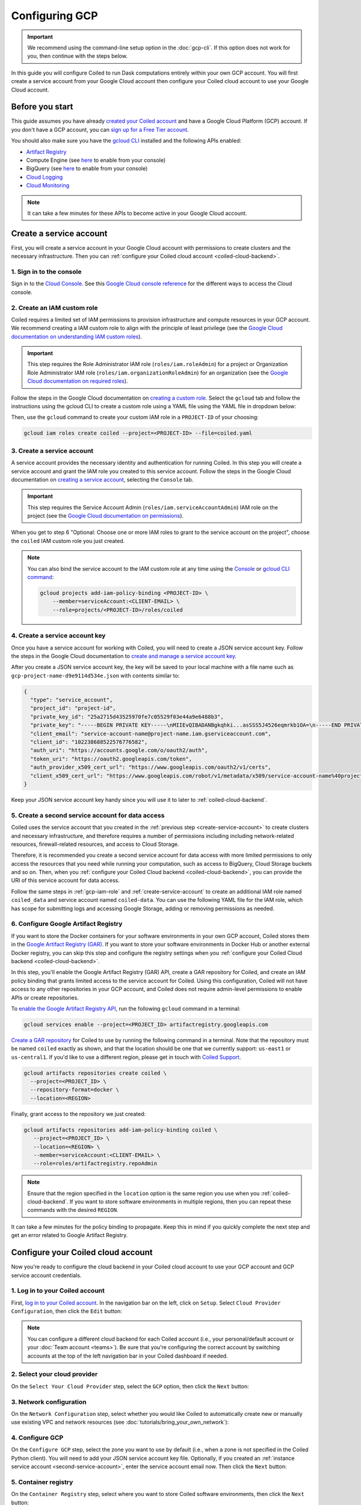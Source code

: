 Configuring GCP
===============

.. important::
    We recommend using the command-line setup option in the :doc:`gcp-cli`. If this option does not work for you, then continue with the steps below.

In this guide you will configure Coiled to run Dask computations entirely within
your own GCP account. You will first create a service account from your Google Cloud
account then configure your Coiled cloud account to use your Google Cloud account.

Before you start
~~~~~~~~~~~~~~~~

This guide assumes you have already `created your Coiled account <https://cloud.coiled.io/login>`_
and have a Google Cloud Platform (GCP) account. If you don't have a GCP account, you can
`sign up for a Free Tier account <https://cloud.google.com/free>`_.

You should also make sure you have the `gcloud CLI <https://cloud.google.com/sdk/docs/install>`_ installed and the following APIs enabled:

- `Artifact Registry <https://cloud.google.com/artifact-registry/docs/enable-service>`_
- Compute Engine (see `here <https://console.cloud.google.com/apis/library/compute.googleapis.com>`__ to enable from your console)
- BigQuery (see `here <https://console.cloud.google.com/apis/library/bigquery.googleapis.com>`__ to enable from your console)
- `Cloud Logging <https://cloud.google.com/logging/docs/api/enable-api>`_
- `Cloud Monitoring <https://cloud.google.com/monitoring/api/enable-api>`_
  
.. note::
    It can take a few minutes for these APIs to become active in your Google Cloud account.

Create a service account
~~~~~~~~~~~~~~~~~~~~~~~~

First, you will create a service account in your Google Cloud account with permissions to create clusters and the necessary infrastructure. Then you can :ref:`configure your Coiled cloud account <coiled-cloud-backend>`.

1. Sign in to the console
^^^^^^^^^^^^^^^^^^^^^^^^^
Sign in to the `Cloud Console <https://console.cloud.google.com/>`_.
See this `Google Cloud console reference <https://cloud.google.com/storage/docs/cloud-console>`_ for the different ways to access the Cloud console.

.. _gcp-iam-role:

2. Create an IAM custom role
^^^^^^^^^^^^^^^^^^^^^^^^^^^^
Coiled requires a limited set of IAM permissions to provision
infrastructure and compute resources in your GCP account. We recommend
creating a IAM custom role to align with the principle of least privilege
(see the `Google Cloud documentation on understanding IAM custom roles <https://cloud.google.com/iam/docs/understanding-custom-roles>`_).

.. important::
    This step requires the Role Administrator IAM role (``roles/iam.roleAdmin``)
    for a project or Organization Role Administrator IAM role (``roles/iam.organizationRoleAdmin``) for an organization
    (see the `Google Cloud documentation on required roles <https://cloud.google.com/iam/docs/creating-custom-roles#required-roles>`_).

Follow the steps in the Google Cloud documentation on
`creating a custom role <https://cloud.google.com/iam/docs/creating-custom-roles#creating_a_custom_role>`_.
Select the ``gcloud`` tab and follow the instructions using the gcloud CLI to
create a custom role using a YAML file using the YAML file in dropdown below:

.. dropdown:: Create an IAM custom role using a YAML file
   :title: bg-white

   Save this YAML file to your local machine as ``coiled.yaml``:

   .. literalinclude:: ../../../../backends/policy/gcp-cluster-service-account.yaml
    :language: yaml

Then, use the ``gcloud`` command to create your custom IAM role in a
``PROJECT-ID`` of your choosing:

.. code-block:: text

   gcloud iam roles create coiled --project=<PROJECT-ID> --file=coiled.yaml

.. _create-service-account:

3. Create a service account
^^^^^^^^^^^^^^^^^^^^^^^^^^^
A service account provides the necessary identity and authentication for running Coiled.
In this step you will create a service account and grant the IAM role you created to this service account.
Follow the steps in the Google Cloud documentation on `creating a service account <https://cloud.google.com/iam/docs/creating-managing-service-accounts#creating>`_, selecting the ``Console`` tab.

.. important::
    This step requires the Service Account Admin (``roles/iam.serviceAccountAdmin``) IAM role on the project (see the `Google Cloud documentation on permissions <https://cloud.google.com/iam/docs/creating-managing-service-accounts#permissions>`_).

When you get to step 6 "Optional: Choose one or more IAM roles to grant to the service account on the project", choose the ``coiled`` IAM custom role you just created.

.. note::
    You can also bind the service account to the IAM custom role at any time using the 
    `Console <https://cloud.google.com/iam/docs/granting-changing-revoking-access#granting-console>`_ or `gcloud CLI command <https://cloud.google.com/iam/docs/granting-changing-revoking-access#granting-gcloud-manual>`_:

    .. code-block:: bash

        gcloud projects add-iam-policy-binding <PROJECT-ID> \
            --member=serviceAccount:<CLIENT-EMAIL> \
            --role=projects/<PROJECT-ID>/roles/coiled

4. Create a service account key
^^^^^^^^^^^^^^^^^^^^^^^^^^^^^^^
Once you have a service account for working with
Coiled, you will need to create a JSON service account
key. Follow the steps in the Google Cloud documentation to
`create and manage a service account key <https://cloud.google.com/iam/docs/creating-managing-service-account-keys#creating_service_account_keys>`_.

After you create a JSON service account key, the key will be saved to your local
machine with a file name such as ``gcp-project-name-d9e9114d534e.json`` with
contents similar to:

.. code-block:: json

   {
     "type": "service_account",
     "project_id": "project-id",
     "private_key_id": "25a2715d43525970fe7c05529f03e44a9e6488b3",
     "private_key": "-----BEGIN PRIVATE KEY-----\nMIIEvQIBADANBgkqhki...asSSS5J4526eqmrkb1OA=\n-----END PRIVATE KEY-----\n",
     "client_email": "service-account-name@project-name.iam.gserviceaccount.com",
     "client_id": "102238688522576776582",
     "auth_uri": "https://accounts.google.com/o/oauth2/auth",
     "token_uri": "https://oauth2.googleapis.com/token",
     "auth_provider_x509_cert_url": "https://www.googleapis.com/oauth2/v1/certs",
     "client_x509_cert_url": "https://www.googleapis.com/robot/v1/metadata/x509/service-account-name%40project-name.iam.gserviceaccount.com"
   }

Keep your JSON service account key handy since you will use it to later to :ref:`coiled-cloud-backend`.

.. _second-service-account:

5. Create a second service account for data access
^^^^^^^^^^^^^^^^^^^^^^^^^^^^^^^^^^^^^^^^^^^^^^^^^^

.. _data_access_service_account:

Coiled uses the service account that you created in the :ref:`previous step <create-service-account>` to create clusters and necessary infrastructure, and therefore requires a number of permissions including including network-related resources, firewall-related resources, and access to Cloud Storage.

Therefore, it is recommended you create a second service account for data access with more limited permissions to
only access the resources that you need while running your computation, such as access to BigQuery, Cloud Storage buckets and so on. Then, when you :ref:`configure your Coiled Cloud backend <coiled-cloud-backend>`, you can provide the URI of this service account for data access.

Follow the same steps in :ref:`gcp-iam-role` and :ref:`create-service-account` to create an additional IAM role named ``coiled_data`` and service account named ``coiled-data``. You can use the following YAML file for the IAM role, which has scope for submitting logs and accessing Google Storage, adding or removing permissions as needed.

.. dropdown:: IAM role for data access service account
   :title: bg-white

   Save this YAML file to your local machine as ``coiled-data.yaml``:

   .. literalinclude:: ../../../../backends/policy/gcp-data-service-account.yaml
    :language: yaml

.. _gar:

6. Configure Google Artifact Registry
^^^^^^^^^^^^^^^^^^^^^^^^^^^^^^^^^^^^^

If you want to store the Docker containers for your software environments in
your own GCP account, Coiled stores them in the
`Google Artifact Registry (GAR) <https://cloud.google.com/artifact-registry>`_.
If you want to store your software environments in Docker Hub or another
external Docker registry, you can skip this step and configure the registry
settings when you :ref:`configure your Coiled Cloud backend <coiled-cloud-backend>`.

In this step, you'll enable the Google Artifact Registry (GAR) API, create a GAR
repository for Coiled, and create an IAM policy binding that grants limited
access to the service account for Coiled. Using this configuration, Coiled will
not have access to any other repositories in your GCP account, and Coiled does
not require admin-level permissions to enable APIs or create repositories.

To
`enable the Google Artifact Registry API <https://cloud.google.com/endpoints/docs/openapi/enable-api>`_,
run the following ``gcloud`` command in a terminal:

.. code-block:: bash

   gcloud services enable --project=<PROJECT_ID> artifactregistry.googleapis.com

`Create a GAR repository <https://cloud.google.com/artifact-registry/docs/manage-repos#create>`_
for Coiled to use by running the following command in a terminal. Note that the
repository must be named ``coiled`` exactly as shown, and that the location should
be one that we currently support: ``us-east1`` or ``us-central1``.
If you'd like to use a different region, please get in touch with
`Coiled Support <https://docs.coiled.io/user_guide/support.html>`_.

.. code-block:: bash

  gcloud artifacts repositories create coiled \
    --project=<PROJECT_ID> \
    --repository-format=docker \
    --location=<REGION>

Finally, grant access to the repository we just created:

.. code-block:: bash

   gcloud artifacts repositories add-iam-policy-binding coiled \
      --project=<PROJECT_ID> \
      --location=<REGION> \
      --member=serviceAccount:<CLIENT-EMAIL> \
      --role=roles/artifactregistry.repoAdmin

.. note::
   Ensure that the region specified in the ``location`` option is the same
   region you use when you
   :ref:`coiled-cloud-backend`.
   If you want to store software environments in multiple regions,
   then you can repeat these commands with the desired ``REGION``.

It can take a few minutes for the policy binding to propagate.
Keep this in mind if you quickly complete the next step and get
an error related to Google Artifact Registry.

.. _coiled-cloud-backend:

Configure your Coiled cloud account
~~~~~~~~~~~~~~~~~~~~~~~~~~~~~~~~~~~

Now you're ready to configure the cloud backend in your Coiled cloud account to
use your GCP account and GCP service account credentials.

1. Log in to your Coiled account
^^^^^^^^^^^^^^^^^^^^^^^^^^^^^^^^

First, `log in to your Coiled account <https://cloud.coiled.io/login>`_.
In the navigation bar on the left, click on ``Setup``. Select
``Cloud Provider Configuration``, then click the ``Edit`` button:

.. figure:: images/cloud-backend-start.png
   :width: 100%

.. note::
   You can configure a different cloud backend for each Coiled account (i.e.,
   your personal/default account or your :doc:`Team account <teams>`). Be sure
   that you're configuring the correct account by switching accounts at the top
   of the left navigation bar in your Coiled dashboard if needed.

2. Select your cloud provider
^^^^^^^^^^^^^^^^^^^^^^^^^^^^^

On the ``Select Your Cloud Provider`` step, select the ``GCP`` option, then
click the ``Next`` button:

.. figure:: images/cloud-backend-provider-gcp.png
   :width: 100%

3. Network configuration
^^^^^^^^^^^^^^^^^^^^^^^^

On the ``Network Configuration`` step, select whether you would like
Coiled to automatically create new or manually use existing VPC and network resources
(see :doc:`tutorials/bring_your_own_network`):

.. figure:: images/cloud-backend-network.png
    :width: 100%

4. Configure GCP
^^^^^^^^^^^^^^^^

On the ``Configure GCP`` step, select the zone you want to use by
default (i.e., when a zone is not specified in the Coiled Python client). You
will need to add your JSON service account key file. Optionally, if you
created an :ref:`instance service account <second-service-account>`,
enter the service account email now. Then click the ``Next`` button:

.. figure:: images/cloud-backend-keys-gcp.png
   :width: 100%


.. _setup-gar:

5. Container registry
^^^^^^^^^^^^^^^^^^^^^

On the ``Container Registry`` step, select where you want to store Coiled
software environments, then click the ``Next`` button:

.. figure:: images/cloud-backend-registry-gcp.png
   :width: 100%

6. Review
^^^^^^^^^

Review the cloud backend provider options that you've configured, then click on
the ``Submit`` button:

.. figure:: images/cloud-backend-review-gcp.png
   :width: 100%

Next Steps
^^^^^^^^^^
Congratulations, Coiled is now configured to use your GCP account!

Follow the :doc:`Getting Started tutorial <getting_started>` to create a Coiled
cluster and run a computation. See :doc:`gcp_reference` for a more detailed
description and additional configuration options.